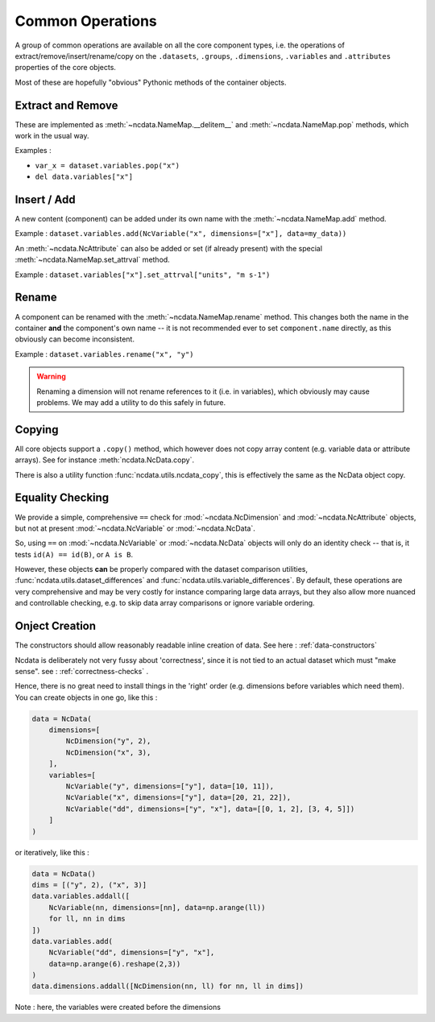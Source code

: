 .. _common_operations:

Common Operations
=================
A group of common operations are available on all the core component types,
i.e. the operations of extract/remove/insert/rename/copy on the ``.datasets``, ``.groups``,
``.dimensions``, ``.variables`` and ``.attributes`` properties of the core objects.

Most of these are hopefully "obvious" Pythonic methods of the container objects.

Extract and Remove
------------------
These are implemented as :meth:`~ncdata.NameMap.__delitem__` and :meth:`~ncdata.NameMap.pop`
methods, which work in the usual way.

Examples :

* ``var_x = dataset.variables.pop("x")``
* ``del data.variables["x"]``

Insert / Add
------------
A new content (component) can be added under its own name with the
:meth:`~ncdata.NameMap.add` method.

Example : ``dataset.variables.add(NcVariable("x", dimensions=["x"], data=my_data))``

An :meth:`~ncdata.NcAttribute` can also be added or set (if already present) with the special
:meth:`~ncdata.NameMap.set_attrval` method.

Example : ``dataset.variables["x"].set_attrval["units", "m s-1")``

Rename
------
A component can be renamed with the :meth:`~ncdata.NameMap.rename` method.  This changes
both the name in the container **and** the component's own name -- it is not recommended
ever to set ``component.name`` directly, as this obviously can become inconsistent.

Example : ``dataset.variables.rename("x", "y")``

.. warning::
    Renaming a dimension will not rename references to it (i.e. in variables), which
    obviously may cause problems.
    We may add a utility to do this safely in future.

Copying
-------
All core objects support a ``.copy()`` method, which however does not copy array content
(e.g. variable data or attribute arrays).  See for instance :meth:`ncdata.NcData.copy`.

There is also a utility function :func:`ncdata.utils.ncdata_copy`, this is effectively
the same as the NcData object copy.


Equality Checking
-----------------
We provide a simple, comprehensive  ``==`` check for :mod:`~ncdata.NcDimension` and
:mod:`~ncdata.NcAttribute` objects, but not at present :mod:`~ncdata.NcVariable` or
:mod:`~ncdata.NcData`.

So, using ``==`` on :mod:`~ncdata.NcVariable` or :mod:`~ncdata.NcData` objects
will only do an identity check -- that is, it tests ``id(A) == id(B)``, or ``A is B``.

However, these objects **can** be properly compared with the dataset comparison
utilities, :func:`ncdata.utils.dataset_differences` and
:func:`ncdata.utils.variable_differences`.  By default, these operations are very
comprehensive and may be very costly for instance comparing large data arrays, but they
also allow more nuanced and controllable checking, e.g. to skip data array comparisons
or ignore variable ordering.


Onject Creation
---------------
The constructors should allow reasonably readable inline creation of data.
See here : :ref:`data-constructors`

Ncdata is deliberately not very fussy about 'correctness', since it is not tied to an actual
dataset which must "make sense".   see : :ref:`correctness-checks` .

Hence, there is no great need to install things in the 'right' order (e.g. dimensions
before variables which need them).  You can create objects in one go, like this :

.. code-block::

    data = NcData(
        dimensions=[
            NcDimension("y", 2),
            NcDimension("x", 3),
        ],
        variables=[
            NcVariable("y", dimensions=["y"], data=[10, 11]),
            NcVariable("x", dimensions=["y"], data=[20, 21, 22]),
            NcVariable("dd", dimensions=["y", "x"], data=[[0, 1, 2], [3, 4, 5]])
        ]
    )


or iteratively, like this :

.. code-block::

    data = NcData()
    dims = [("y", 2), ("x", 3)]
    data.variables.addall([
        NcVariable(nn, dimensions=[nn], data=np.arange(ll))
        for ll, nn in dims
    ])
    data.variables.add(
        NcVariable("dd", dimensions=["y", "x"],
        data=np.arange(6).reshape(2,3))
    )
    data.dimensions.addall([NcDimension(nn, ll) for nn, ll in dims])

Note : here, the variables were created before the dimensions


